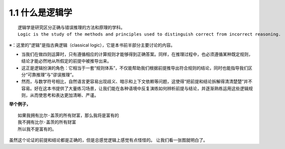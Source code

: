 **1.1 什么是逻辑学**
=============================================================
.. name: section-1


.. raw:: html

    <h3>◇逻辑学的定义</h3>

::

    逻辑学是研究区分正确与错误推理的方法和原理的学科。 
    Logic is the study of the methods and principles used to distinguish correct from incorrect reasoning.

※：这里的"逻辑"是指古典逻辑（classical logic），它是本书前半部分主要讨论的内容。

.. raw:: html

   <h3>◇正确的推理：逻辑在推理中扮演的角色</h3>


- 当我们在做四则运算时，只有遵循相应的计算规则才能够得到正确答案。同样，在推理过程中，也必须遵循某种既定规则，结论才能必然地从所假定的前提中被推导出来。
- 这正是逻辑扮演的角色：它相当于一套“规则体系”，不仅能帮助我们根据前提推导出符合规则的结论，同时也能指导我们区分“可靠推理”与“谬误推理”。
- 然而，与数学符号相比，自然语言更容易出现歧义、暗示和上下文依赖等问题，这使得“把前提和结论拆解得清清楚楚”并不容易。好在这本书提供了大量练习场景，让我们能在各种语境中反复演练如何辨析前提与结论，并逐渐熟练运用这些逻辑规则，从而使思考和表达更加清晰、严谨。

**举个例子，**

::

    如果我拥有比尔·盖茨的所有财富，那么我将是富有的
    我不拥有比尔·盖茨的所有财富
    所以我不是富有的。


虽然这个论证的前提和结论都是正确的，但是总感觉逻辑上感觉有点怪怪的。
让我们看一张图就明白了。

